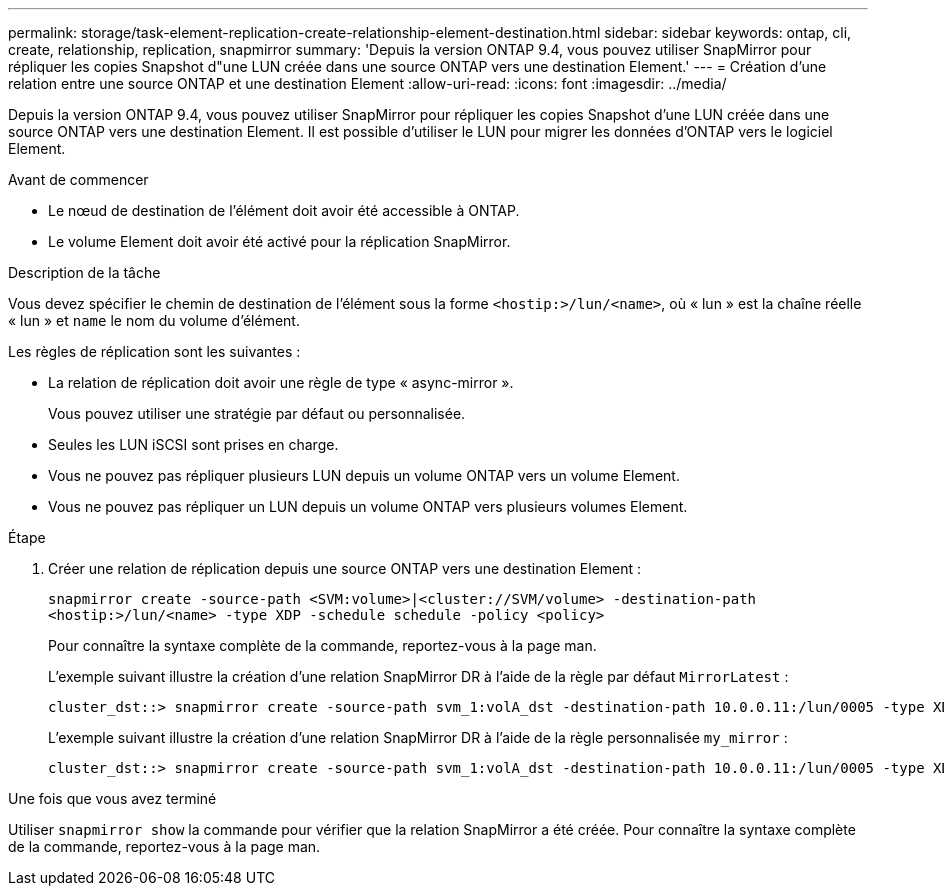 ---
permalink: storage/task-element-replication-create-relationship-element-destination.html 
sidebar: sidebar 
keywords: ontap, cli, create, relationship, replication, snapmirror 
summary: 'Depuis la version ONTAP 9.4, vous pouvez utiliser SnapMirror pour répliquer les copies Snapshot d"une LUN créée dans une source ONTAP vers une destination Element.' 
---
= Création d'une relation entre une source ONTAP et une destination Element
:allow-uri-read: 
:icons: font
:imagesdir: ../media/


[role="lead"]
Depuis la version ONTAP 9.4, vous pouvez utiliser SnapMirror pour répliquer les copies Snapshot d'une LUN créée dans une source ONTAP vers une destination Element. Il est possible d'utiliser le LUN pour migrer les données d'ONTAP vers le logiciel Element.

.Avant de commencer
* Le nœud de destination de l'élément doit avoir été accessible à ONTAP.
* Le volume Element doit avoir été activé pour la réplication SnapMirror.


.Description de la tâche
Vous devez spécifier le chemin de destination de l'élément sous la forme `<hostip:>/lun/<name>`, où « lun » est la chaîne réelle « lun » et `name` le nom du volume d'élément.

Les règles de réplication sont les suivantes :

* La relation de réplication doit avoir une règle de type « async-mirror ».
+
Vous pouvez utiliser une stratégie par défaut ou personnalisée.

* Seules les LUN iSCSI sont prises en charge.
* Vous ne pouvez pas répliquer plusieurs LUN depuis un volume ONTAP vers un volume Element.
* Vous ne pouvez pas répliquer un LUN depuis un volume ONTAP vers plusieurs volumes Element.


.Étape
. Créer une relation de réplication depuis une source ONTAP vers une destination Element :
+
`snapmirror create -source-path <SVM:volume>|<cluster://SVM/volume> -destination-path <hostip:>/lun/<name> -type XDP -schedule schedule -policy <policy>`

+
Pour connaître la syntaxe complète de la commande, reportez-vous à la page man.

+
L'exemple suivant illustre la création d'une relation SnapMirror DR à l'aide de la règle par défaut `MirrorLatest` :

+
[listing]
----
cluster_dst::> snapmirror create -source-path svm_1:volA_dst -destination-path 10.0.0.11:/lun/0005 -type XDP -schedule my_daily -policy MirrorLatest
----
+
L'exemple suivant illustre la création d'une relation SnapMirror DR à l'aide de la règle personnalisée `my_mirror` :

+
[listing]
----
cluster_dst::> snapmirror create -source-path svm_1:volA_dst -destination-path 10.0.0.11:/lun/0005 -type XDP -schedule my_daily -policy my_mirror
----


.Une fois que vous avez terminé
Utiliser `snapmirror show` la commande pour vérifier que la relation SnapMirror a été créée. Pour connaître la syntaxe complète de la commande, reportez-vous à la page man.
